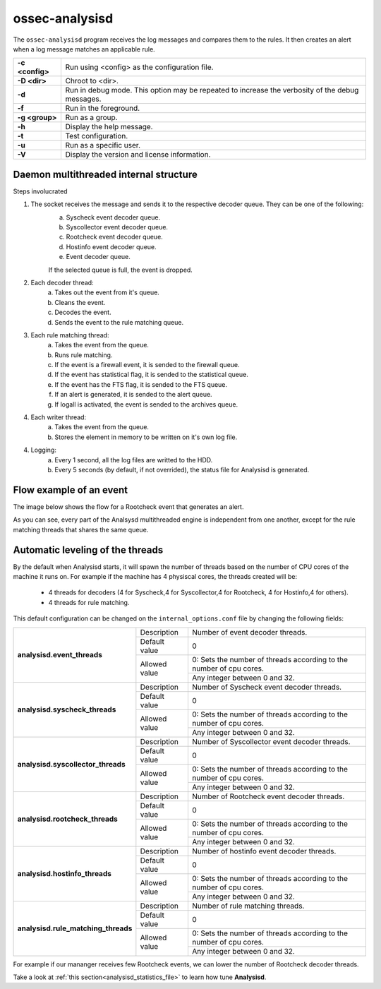 .. Copyright (C) 2018 Wazuh, Inc.

.. _ossec-analysisd:

ossec-analysisd
===============

The ``ossec-analysisd`` program receives the log messages and compares them to the rules.  It then creates an alert when a log message matches an applicable rule.

+-----------------+-------------------------------------------------------------------------------------------------+
| **-c <config>** | Run using <config> as the configuration file.                                                   |
+-----------------+-------------------------------------------------------------------------------------------------+
| **-D <dir>**    | Chroot to <dir>.                                                                                |
+-----------------+-------------------------------------------------------------------------------------------------+
| **-d**          | Run in debug mode. This option may be repeated to increase the verbosity of the debug messages. |
+-----------------+-------------------------------------------------------------------------------------------------+
| **-f**          | Run in the foreground.                                                                          |
+-----------------+-------------------------------------------------------------------------------------------------+
| **-g <group>**  | Run as a group.                                                                                 |
+-----------------+-------------------------------------------------------------------------------------------------+
| **-h**          | Display the help message.                                                                       |
+-----------------+-------------------------------------------------------------------------------------------------+
| **-t**          | Test configuration.                                                                             |
+-----------------+-------------------------------------------------------------------------------------------------+
| **-u**          | Run as a specific user.                                                                         |
+-----------------+-------------------------------------------------------------------------------------------------+
| **-V**          | Display the version and license information.                                                    |
+-----------------+-------------------------------------------------------------------------------------------------+

Daemon multithreaded internal structure
---------------------------------------

.. thumbnail:: ../../../images/manual/analysisd-structure.png
    :title: Analysisd architecture
    :align: center
    :width: 100%

Steps involucrated

1. The socket receives the message and sends it to the respective decoder queue. They can be one of the following:
    a. Syscheck event decoder queue.
    b. Syscollector event decoder queue.
    c. Rootcheck event decoder queue.
    d. Hostinfo event decoder queue.
    e. Event decoder queue.

    If the selected queue is full, the event is dropped.

2. Each decoder thread:
    a. Takes out the event from it's queue.
    b. Cleans the event.
    c. Decodes the event.
    d. Sends the event to the rule matching queue.

3. Each rule matching thread:
    a. Takes the event from the queue.
    b. Runs rule matching.
    c. If the event is a firewall event, it is sended to the firewall queue.
    d. If the event has statistical flag, it is sended to the statistical queue.
    e. If the event has the FTS flag, it is sended to the FTS queue.
    f. If an alert is generated, it is sended to the alert queue.
    g. If logall is activated, the event is sended to the archives queue.

4. Each writer thread:
    a. Takes the event from the queue.
    b. Stores the element in memory to be written on it's own log file.

4. Logging:
    a. Every 1 second, all the log files are writted to the HDD.
    b. Every 5 seconds (by default, if not overrided), the status file for Analysisd is generated.


Flow example of an event
------------------------

The image below shows the flow for a Rootcheck event that generates an alert.

.. thumbnail:: ../../../images/manual/analysisd-flow-example.png
    :title: Flow example
    :align: center
    :width: 100%

As you can see, every part of the Analsysd multithreaded engine is independent from one another, except for the rule matching threads that shares the same queue.

Automatic leveling of the threads
----------------------------------

By the default when Analysisd starts, it will spawn the number of threads based on the number of CPU cores of the machine it runs on.
For example if the machine has 4 physiscal cores, the threads created will be:

    - 4 threads for decoders (4 for Syscheck,4 for Syscollector,4 for Rootcheck, 4 for Hostinfo,4 for others).
    - 4 threads for rule matching.

This default configuration can be changed on the ``internal_options.conf`` file by changing the following fields:

+----------------------------------------------+---------------+---------------------------------------------------------------------+
|        **analysisd.event_threads**           | Description   | Number of event decoder threads.                                    |
+                                              +---------------+---------------------------------------------------------------------+
|                                              | Default value | 0                                                                   |
+                                              +---------------+---------------------------------------------------------------------+
|                                              | Allowed value | 0: Sets the number of threads according to the number of cpu cores. |
+                                              +               +---------------------------------------------------------------------+
|                                              |               | Any integer between 0 and 32.                                       |
+----------------------------------------------+---------------+---------------------------------------------------------------------+
|       **analysisd.syscheck_threads**         | Description   | Number of Syscheck event decoder threads.                           |
+                                              +---------------+---------------------------------------------------------------------+
|                                              | Default value | 0                                                                   |
+                                              +---------------+---------------------------------------------------------------------+
|                                              | Allowed value | 0: Sets the number of threads according to the number of cpu cores. |
+                                              +               +---------------------------------------------------------------------+
|                                              |               | Any integer between 0 and 32.                                       |
+----------------------------------------------+---------------+---------------------------------------------------------------------+
|     **analysisd.syscollector_threads**       | Description   | Number of Syscollector event decoder threads.                       |
+                                              +---------------+---------------------------------------------------------------------+
|                                              | Default value | 0                                                                   |
+                                              +---------------+---------------------------------------------------------------------+
|                                              | Allowed value | 0: Sets the number of threads according to the number of cpu cores. |
+                                              +               +---------------------------------------------------------------------+
|                                              |               | Any integer between 0 and 32.                                       |
+----------------------------------------------+---------------+---------------------------------------------------------------------+
|        **analysisd.rootcheck_threads**       | Description   | Number of Rootcheck event decoder threads.                          |
+                                              +---------------+---------------------------------------------------------------------+
|                                              | Default value | 0                                                                   |
+                                              +---------------+---------------------------------------------------------------------+
|                                              | Allowed value | 0: Sets the number of threads according to the number of cpu cores. |
+                                              +               +---------------------------------------------------------------------+
|                                              |               | Any integer between 0 and 32.                                       |
+----------------------------------------------+---------------+---------------------------------------------------------------------+
|       **analysisd.hostinfo_threads**         | Description   | Number of hostinfo event decoder threads.                           |
+                                              +---------------+---------------------------------------------------------------------+
|                                              | Default value | 0                                                                   |
+                                              +---------------+---------------------------------------------------------------------+
|                                              | Allowed value | 0: Sets the number of threads according to the number of cpu cores. |
+                                              +               +---------------------------------------------------------------------+
|                                              |               | Any integer between 0 and 32.                                       |
+----------------------------------------------+---------------+---------------------------------------------------------------------+
|     **analysisd.rule_matching_threads**      | Description   | Number of rule matching threads.                                    |
+                                              +---------------+---------------------------------------------------------------------+
|                                              | Default value | 0                                                                   |
+                                              +---------------+---------------------------------------------------------------------+
|                                              | Allowed value | 0: Sets the number of threads according to the number of cpu cores. |
+                                              +               +---------------------------------------------------------------------+
|                                              |               | Any integer between 0 and 32.                                       |
+----------------------------------------------+---------------+---------------------------------------------------------------------+

For example if our mananger receives few Rootcheck events, we can lower the number of Rootcheck decoder threads. 

Take a look at :ref:`this section<analysisd_statistics_file>` to learn how tune **Analysisd**.
